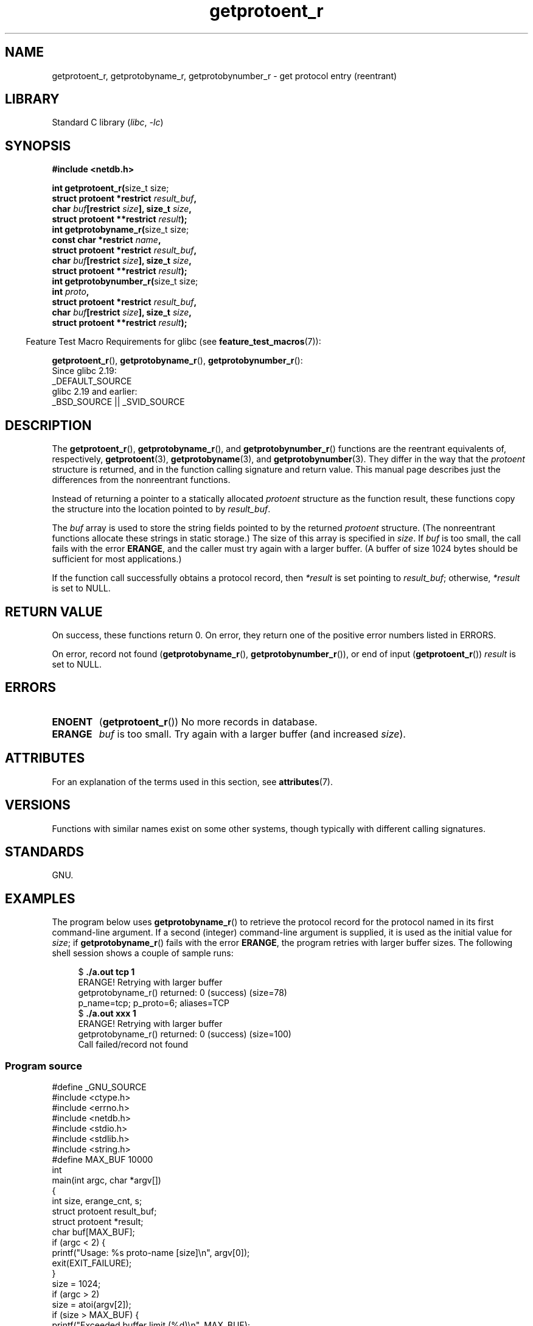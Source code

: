 '\" t
.\" Copyright, the authors of the Linux man-pages project
.\"
.\" SPDX-License-Identifier: Linux-man-pages-copyleft
.\"
.TH getprotoent_r 3 (date) "Linux man-pages (unreleased)"
.SH NAME
getprotoent_r, getprotobyname_r, getprotobynumber_r \- get
protocol entry (reentrant)
.SH LIBRARY
Standard C library
.RI ( libc ,\~ \-lc )
.SH SYNOPSIS
.nf
.B #include <netdb.h>
.P
.BR "int getprotoent_r(" "size_t size;"
.BI "                  struct protoent *restrict " result_buf ,
.BI "                  char " buf "[restrict " size "], size_t " size ,
.BI "                  struct protoent **restrict " result );
.BR "int getprotobyname_r(" "size_t size;"
.BI "                  const char *restrict " name ,
.BI "                  struct protoent *restrict " result_buf ,
.BI "                  char " buf "[restrict " size "], size_t " size ,
.BI "                  struct protoent **restrict " result );
.BR "int getprotobynumber_r(" "size_t size;"
.BI "                  int " proto ,
.BI "                  struct protoent *restrict " result_buf ,
.BI "                  char " buf "[restrict " size "], size_t " size ,
.BI "                  struct protoent **restrict " result );
.P
.fi
.RS -4
Feature Test Macro Requirements for glibc (see
.BR feature_test_macros (7)):
.RE
.P
.BR getprotoent_r (),
.BR getprotobyname_r (),
.BR getprotobynumber_r ():
.nf
    Since glibc 2.19:
        _DEFAULT_SOURCE
    glibc 2.19 and earlier:
        _BSD_SOURCE || _SVID_SOURCE
.fi
.SH DESCRIPTION
The
.BR getprotoent_r (),
.BR getprotobyname_r (),
and
.BR getprotobynumber_r ()
functions are the reentrant equivalents of, respectively,
.BR getprotoent (3),
.BR getprotobyname (3),
and
.BR getprotobynumber (3).
They differ in the way that the
.I protoent
structure is returned,
and in the function calling signature and return value.
This manual page describes just the differences from
the nonreentrant functions.
.P
Instead of returning a pointer to a statically allocated
.I protoent
structure as the function result,
these functions copy the structure into the location pointed to by
.IR result_buf .
.P
The
.I buf
array is used to store the string fields pointed to by the returned
.I protoent
structure.
(The nonreentrant functions allocate these strings in static storage.)
The size of this array is specified in
.IR size .
If
.I buf
is too small, the call fails with the error
.BR ERANGE ,
and the caller must try again with a larger buffer.
(A buffer of size 1024 bytes should be sufficient for most applications.)
.\" I can find no information on the required/recommended buffer size;
.\" the nonreentrant functions use a 1024 byte buffer.
.\" The 1024 byte value is also what the Solaris man page suggests.  -- mtk
.P
If the function call successfully obtains a protocol record, then
.I *result
is set pointing to
.IR result_buf ;
otherwise,
.I *result
is set to NULL.
.SH RETURN VALUE
On success, these functions return 0.
On error, they return one of the positive error numbers listed in ERRORS.
.P
On error, record not found
.RB ( getprotobyname_r (),
.BR getprotobynumber_r ()),
or end of input
.RB ( getprotoent_r ())
.I result
is set to NULL.
.SH ERRORS
.TP
.B ENOENT
.RB ( getprotoent_r ())
No more records in database.
.TP
.B ERANGE
.I buf
is too small.
Try again with a larger buffer
(and increased
.IR size ).
.SH ATTRIBUTES
For an explanation of the terms used in this section, see
.BR attributes (7).
.TS
allbox;
lbx lb lb
l l l.
Interface	Attribute	Value
T{
.na
.nh
.BR getprotoent_r (),
.BR getprotobyname_r (),
.BR getprotobynumber_r ()
T}	Thread safety	MT-Safe locale
.TE
.SH VERSIONS
Functions with similar names exist on some other systems,
though typically with different calling signatures.
.SH STANDARDS
GNU.
.SH EXAMPLES
The program below uses
.BR getprotobyname_r ()
to retrieve the protocol record for the protocol named
in its first command-line argument.
If a second (integer) command-line argument is supplied,
it is used as the initial value for
.IR size ;
if
.BR getprotobyname_r ()
fails with the error
.BR ERANGE ,
the program retries with larger buffer sizes.
The following shell session shows a couple of sample runs:
.P
.in +4n
.EX
.RB "$" " ./a.out tcp 1"
ERANGE! Retrying with larger buffer
getprotobyname_r() returned: 0 (success)  (size=78)
p_name=tcp; p_proto=6; aliases=TCP
.RB "$" " ./a.out xxx 1"
ERANGE! Retrying with larger buffer
getprotobyname_r() returned: 0 (success)  (size=100)
Call failed/record not found
.EE
.in
.SS Program source
\&
.\" SRC BEGIN (getprotoent_r.c)
.EX
#define _GNU_SOURCE
#include <ctype.h>
#include <errno.h>
#include <netdb.h>
#include <stdio.h>
#include <stdlib.h>
#include <string.h>
\&
#define MAX_BUF 10000
\&
int
main(int argc, char *argv[])
{
    int size, erange_cnt, s;
    struct protoent result_buf;
    struct protoent *result;
    char buf[MAX_BUF];
\&
    if (argc < 2) {
        printf("Usage: %s proto\-name [size]\[rs]n", argv[0]);
        exit(EXIT_FAILURE);
    }
\&
    size = 1024;
    if (argc > 2)
        size = atoi(argv[2]);
\&
    if (size > MAX_BUF) {
        printf("Exceeded buffer limit (%d)\[rs]n", MAX_BUF);
        exit(EXIT_FAILURE);
    }
\&
    erange_cnt = 0;
    do {
        s = getprotobyname_r(argv[1], &result_buf,
                             buf, size, &result);
        if (s == ERANGE) {
            if (erange_cnt == 0)
                printf("ERANGE! Retrying with larger buffer\[rs]n");
            erange_cnt++;
\&
            /* Increment a byte at a time so we can see exactly
               what size buffer was required.  */
\&
            size++;
\&
            if (size > MAX_BUF) {
                printf("Exceeded buffer limit (%d)\[rs]n", MAX_BUF);
                exit(EXIT_FAILURE);
            }
        }
    } while (s == ERANGE);
\&
    printf("getprotobyname_r() returned: %s  (size=%d)\[rs]n",
           (s == 0) ? "0 (success)" : (s == ENOENT) ? "ENOENT" :
           strerror(s), size);
\&
    if (s != 0 || result == NULL) {
        printf("Call failed/record not found\[rs]n");
        exit(EXIT_FAILURE);
    }
\&
    printf("p_name=%s; p_proto=%d; aliases=",
           result_buf.p_name, result_buf.p_proto);
    for (char **p = result_buf.p_aliases; *p != NULL; p++)
        printf("%s ", *p);
    printf("\[rs]n");
\&
    exit(EXIT_SUCCESS);
}
.EE
.\" SRC END
.SH SEE ALSO
.BR getprotoent (3),
.BR protocols (5)
